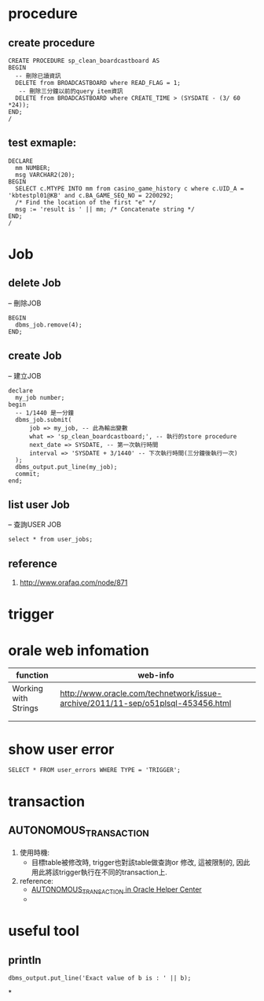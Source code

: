 * procedure
** create procedure
#+BEGIN_SRC 
CREATE PROCEDURE sp_clean_boardcastboard AS
BEGIN
  -- 刪除已讀資訊
  DELETE from BROADCASTBOARD where READ_FLAG = 1;
   -- 刪除三分鐘以前的query item資訊
  DELETE from BROADCASTBOARD where CREATE_TIME > (SYSDATE - (3/ 60 *24));
END;
/
#+END_SRC
** test exmaple:
#+BEGIN_SRC 
DECLARE
  mm NUMBER;
  msg VARCHAR2(20);
BEGIN
  SELECT c.MTYPE INTO mm from casino_game_history c where c.UID_A = 'kbtestpl01@KB' and c.BA_GAME_SEQ_NO = 2200292;
  /* Find the location of the first "e" */
  msg := 'result is ' || mm; /* Concatenate string */
END;
/
#+END_SRC
* Job
** delete Job
-- 刪除JOB
#+BEGIN_SRC 
BEGIN
  dbms_job.remove(4);
END;
#+END_SRC
** create Job
-- 建立JOB
#+BEGIN_SRC 
declare
  my_job number;
begin
  -- 1/1440 是一分鐘
  dbms_job.submit(
      job => my_job, -- 此為輸出變數
      what => 'sp_clean_boardcastboard;', -- 執行的store procedure
      next_date => SYSDATE, -- 第一次執行時間
      interval => 'SYSDATE + 3/1440' -- 下次執行時間(三分鐘後執行一次)
  );
  dbms_output.put_line(my_job);
  commit;
end;
#+END_SRC
** list user Job
-- 查詢USER JOB
#+BEGIN_SRC 
select * from user_jobs;
#+END_SRC
** reference
1. http://www.orafaq.com/node/871
   
* trigger
* orale web infomation

| function             | web-info                                                                         |
|----------------------+----------------------------------------------------------------------------------|
| Working with Strings | http://www.oracle.com/technetwork/issue-archive/2011/11-sep/o51plsql-453456.html |                       |                                                                                  |
|----------------------+----------------------------------------------------------------------------------|
|                      |                                                                                  |
|                      |                                                                                  |

* show user error
#+BEGIN_SRC 
SELECT * FROM user_errors WHERE TYPE = 'TRIGGER';
#+END_SRC
* transaction
** AUTONOMOUS_TRANSACTION 
1. 使用時機: 
 - 目標table被修改時, trigger也對該table做查詢or 修改, 這被限制的, 因此用此將該trigger執行在不同的transaction上.
2. reference:
 - [[https://docs.oracle.com/cd/B19306_01/appdev.102/b14261/autonotransaction_pragma.htm][AUTONOMOUS_TRANSACTION in Oracle Helper Center]]
 - 



* useful tool
** println
#+BEGIN_SRC <PL/SQL> 
  dbms_output.put_line('Exact value of b is : ' || b);
#+END_SRC

*
